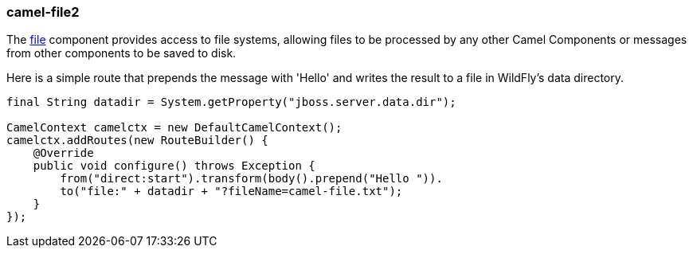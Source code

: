 ### camel-file2

The http://camel.apache.org/file2.html[file,window=_blank] component provides access to file systems, allowing files to be processed by any other Camel Components or messages from other components to be saved to disk.

Here is a simple route that prepends the message with 'Hello' and writes the result to a file in WildFly's data directory.

[source,java,options="nowrap"]
----
final String datadir = System.getProperty("jboss.server.data.dir");

CamelContext camelctx = new DefaultCamelContext();
camelctx.addRoutes(new RouteBuilder() {
    @Override
    public void configure() throws Exception {
        from("direct:start").transform(body().prepend("Hello ")).
        to("file:" + datadir + "?fileName=camel-file.txt");
    }
});
----
